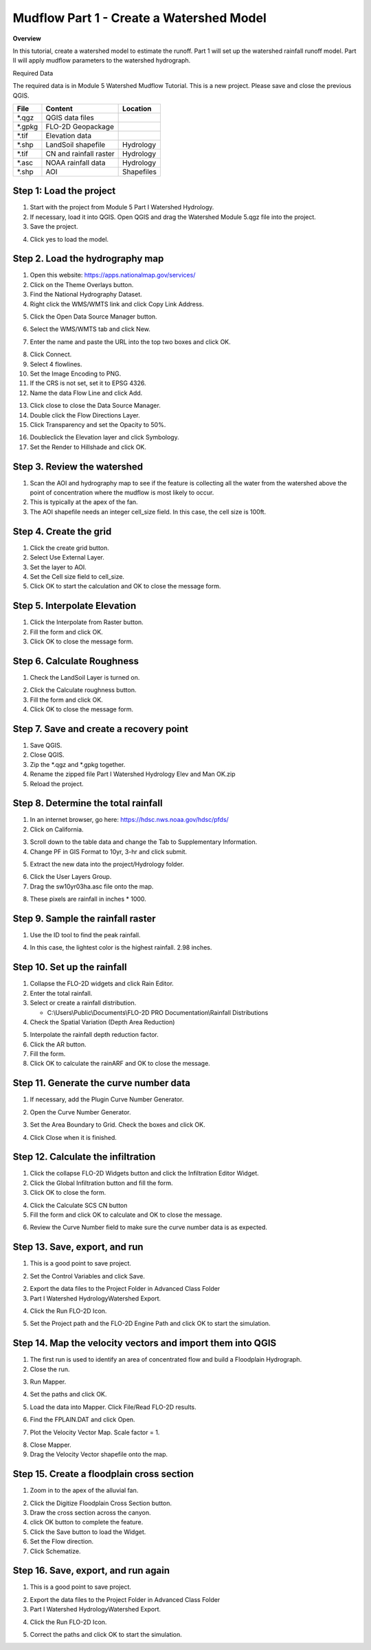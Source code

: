 Mudflow Part 1 - Create a Watershed Model
==========================================

**Overview**

In this tutorial, create a watershed model to estimate the runoff.
Part 1 will set up the watershed rainfall runoff model.
Part II will apply mudflow parameters to the watershed hydrograph.

Required Data

The required data is in Module 5 Watershed Mudflow Tutorial.
This is a new project.
Please save and close the previous QGIS.

======== ====================== ==========
**File** **Content**            Location
======== ====================== ==========
\*.qgz   QGIS data files
\*.gpkg  FLO-2D Geopackage
\*.tif   Elevation data
\*.shp   LandSoil shapefile     Hydrology
\*.tif   CN and rainfall raster Hydrology
\*.asc   NOAA rainfall data     Hydrology
\*.shp   AOI                    Shapefiles
======== ====================== ==========

Step 1: Load the project
_________________________

1. Start with the project from Module 5 Part I Watershed Hydrology.

2. If necessary, load it into QGIS.
   Open QGIS and drag the Watershed Module 5.qgz file into the project.

3. Save the project.

.. image:: ../img/Advanced-Workshop/Module145.png


4. Click yes to load the model.

.. image:: ../img/Advanced-Workshop/Module146.png


Step 2. Load the hydrography map
_________________________________

1. Open this website: https://apps.nationalmap.gov/services/

2. Click on the Theme Overlays button.

3. Find the National Hydrography Dataset.

4. Right click the WMS/WMTS link and click Copy Link Address.

.. image:: ../img/Advanced-Workshop/GetHydroData.gif


5. Click the Open Data Source Manager button.

.. image:: ../img/Advanced-Workshop/Module147.png


6. Select the WMS/WMTS tab and click New.

.. image:: ../img/Advanced-Workshop/Module306.png


7. Enter the name and paste the URL into the top two boxes and click OK.

.. image:: ../img/Advanced-Workshop/Module307.png


8. Click Connect.
9. Select 4 flowlines.
10. Set the Image Encoding to PNG.
11. If the CRS is not set, set it to EPSG 4326.
12. Name the data Flow Line and click Add.

.. image:: ../img/Advanced-Workshop/Module308.png


13.  Click close to close the Data Source Manager.

14. Double click the Flow Directions Layer.

15. Click Transparency and set the Opacity to 50%.

.. image:: ../img/Advanced-Workshop/Module309.png


16. Doubleclick the Elevation layer and click Symbology.

17. Set the Render to Hillshade and click OK.

.. image:: ../img/Advanced-Workshop/Module310.png


Step 3. Review the watershed
_______________________________________

1. Scan the AOI and hydrography map to see if the feature is collecting all the water from the watershed above the point
   of concentration where the mudflow is most likely to occur.

2. This is typically at the apex of the fan.

3. The AOI shapefile needs an integer cell_size field.
   In this case, the cell size is 100ft.

.. image:: ../img/Advanced-Workshop/Module150.png


Step 4. Create the grid
_______________________________________

1. Click the create grid button.

2. Select Use External Layer.

3. Set the layer to AOI.

4. Set the Cell size field to cell_size.

5. Click OK to start the calculation and OK to close the message form.

.. image:: ../img/Advanced-Workshop/Module151.png


Step 5. Interpolate Elevation
_______________________________________

1. Click the Interpolate from Raster button.

2. Fill the form and click OK.

3. Click OK to close the message form.

.. image:: ../img/Advanced-Workshop/Module152.png


Step 6. Calculate Roughness
_______________________________________

1. Check the LandSoil Layer is turned on.

.. image:: ../img/Advanced-Workshop/step6.png


2. Click the Calculate roughness button.

3. Fill the form and click OK.

4. Click OK to close the message form.

.. image:: ../img/Advanced-Workshop/Module153.png


Step 7. Save and create a recovery point
_________________________________________

1. Save QGIS.

2. Close QGIS.

3. Zip the \*.qgz and \*.gpkg together.

4. Rename the zipped file Part I Watershed Hydrology Elev and Man OK.zip

5. Reload the project.

Step 8. Determine the total rainfall
_______________________________________

1. In an internet browser, go here: https://hdsc.nws.noaa.gov/hdsc/pfds/

2. Click on California.

.. image:: ../img/Advanced-Workshop/Module154.png


3. Scroll down to the table data and change the Tab to Supplementary Information.

4. Change PF in GIS Format to 10yr, 3-hr and click submit.

.. image:: ../img/Advanced-Workshop/Module155.png


5. Extract the new data into the project/Hydrology folder.

.. image:: ../img/Advanced-Workshop/Module156.png


6. Click the User Layers Group.

7. Drag the sw10yr03ha.asc file onto the map.

.. image:: ../img/Advanced-Workshop/Module157.png


8. These pixels are rainfall in inches \* 1000.

Step 9. Sample the rainfall raster
_______________________________________

1. Use the ID tool to find the peak rainfall.

.. image:: ../img/Advanced-Workshop/Module160.png


4. In this case, the lightest color is the highest rainfall.  2.98 inches.

.. image:: ../img/Advanced-Workshop/Module161.png


Step 10. Set up the rainfall
_______________________________________

1. Collapse the FLO-2D widgets and click Rain Editor.

2. Enter the total rainfall.

3. Select or create a rainfall distribution.

   - C:\\Users\\Public\\Documents\\FLO-2D PRO Documentation\\Rainfall Distributions

4. Check the Spatial Variation (Depth Area Reduction)

.. image:: ../img/Advanced-Workshop/Module162.png


5. Interpolate the rainfall depth reduction factor.

6. Click the AR button.

7. Fill the form.

8. Click OK to calculate the rainARF and OK to close the message.

.. image:: ../img/Advanced-Workshop/Module163.png


Step 11. Generate the curve number data
_________________________________________

1. If necessary, add the Plugin Curve Number Generator.

.. image:: ../img/Advanced-Workshop/Module311.png


2. Open the Curve Number Generator.

.. image:: ../img/Advanced-Workshop/Module312.png


3.  Set the Area Boundary to Grid.  Check the boxes and click OK.

.. image:: ../img/Advanced-Workshop/Module313.png


4. Click Close when it is finished.

Step 12. Calculate the infiltration
_______________________________________

1. Click the collapse FLO-2D Widgets button and click the Infiltration Editor Widget.

2. Click the Global Infiltration button and fill the form.

3. Click OK to close the form.

.. image:: ../img/Advanced-Workshop/Module164.png


4. Click the Calculate SCS CN button

5. Fill the form and click OK to calculate and OK to close the message.

.. image:: ../img/Advanced-Workshop/Module165.png


6. Review the Curve Number field to make sure the curve number data is as expected.

.. image:: ../img/Advanced-Workshop/Module166.png


Step 13. Save, export, and run
_______________________________________

1. This is a good point to save project.

.. image:: ../img/Advanced-Workshop/Module046.png


2. Set the Control Variables and click Save.

.. image:: ../img/Advanced-Workshop/Module314.png


.. image:: ../img/Advanced-Workshop/Module315.png


2. Export the data files to the Project Folder in Advanced Class Folder

3. Part I Watershed Hydrology\Watershed Export.

.. image:: ../img/Advanced-Workshop/Module089.png


.. image:: ../img/Advanced-Workshop/Module182.png


4. Click the Run FLO-2D Icon.

.. image:: ../img/Advanced-Workshop/Module051.png


5. Set the Project path and the FLO-2D Engine Path and click OK to start the simulation.

.. image:: ../img/Advanced-Workshop/Module316.png

Step 14. Map the velocity vectors and import them into QGIS
____________________________________________________________

1. The first run is used to identify an area of concentrated flow and build a Floodplain Hydrograph.

2. Close the run.

.. image:: ../img/Advanced-Workshop/Module184.png


3. Run Mapper.

.. image:: ../img/Advanced-Workshop/Module185.png


4. Set the paths and click OK.

.. image:: ../img/Advanced-Workshop/Module186.png


5. Load the data into Mapper.
   Click File/Read FLO-2D results.

.. image:: ../img/Advanced-Workshop/Module187.png


6. Find the FPLAIN.DAT and click Open.

.. image:: ../img/Advanced-Workshop/Module187a.png


7. Plot the Velocity Vector Map.
   Scale factor = 1.

.. image:: ../img/Advanced-Workshop/Module188.png


8. Close Mapper.

9. Drag the Velocity Vector shapefile onto the map.

.. image:: ../img/Advanced-Workshop/Module189.png


Step 15. Create a floodplain cross section
___________________________________________

1. Zoom in to the apex of the alluvial fan.

.. image:: ../img/Advanced-Workshop/Module190.png


2. Click the Digitize Floodplain Cross Section button.

3. Draw the cross section across the canyon.

4. click OK button to complete the feature.

5. Click the Save button to load the Widget.

6. Set the Flow direction.

7. Click Schematize.

.. image:: ../img/Advanced-Workshop/Module191.png


Step 16. Save, export, and run again
_______________________________________

1. This is a good point to save project.

.. image:: ../img/Advanced-Workshop/Module046.png


2. Export the data files to the Project Folder in Advanced Class Folder

3. Part I Watershed Hydrology\Watershed Export.

.. image:: ../img/Advanced-Workshop/Module089.png


.. image:: ../img/Advanced-Workshop/Module192.png


4. Click the Run FLO-2D Icon.

.. image:: ../img/Advanced-Workshop/Module051.png


5. Correct the paths and click OK to start the simulation.

.. image:: ../img/Advanced-Workshop/Module316.png

